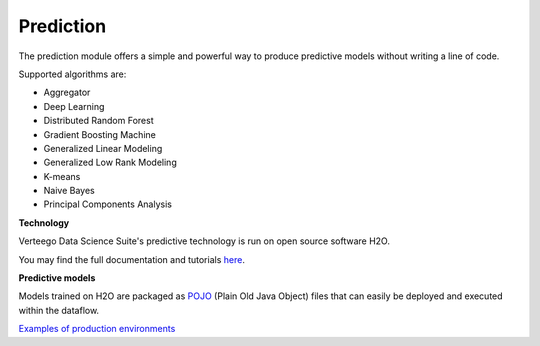 ########################
Prediction
########################

.. image:: http://verteego-dss-doc.readthedocs.io/en/latest/_static/images/prediction.png

The prediction module offers a simple and powerful way to produce predictive models without writing a line of code.

Supported algorithms are:

- Aggregator
- Deep Learning
- Distributed Random Forest
- Gradient Boosting Machine
- Generalized Linear Modeling
- Generalized Low Rank Modeling
- K-means
- Naive Bayes
- Principal Components Analysis

**Technology**

Verteego Data Science Suite's predictive technology is run on open source software H2O.

You may find the full documentation and tutorials `here <http://docs.h2o.ai/h2o/latest-stable/h2o-docs/welcome.html>`_.

**Predictive models**

Models trained on H2O are packaged as `POJO <https://en.wikipedia.org/wiki/Plain_Old_Java_Object>`_ (Plain Old Java Object) files that can easily be deployed and executed within the dataflow.

`Examples of production environments <http://docs.h2o.ai/h2o/latest-stable/h2o-docs/productionizing.html>`_
